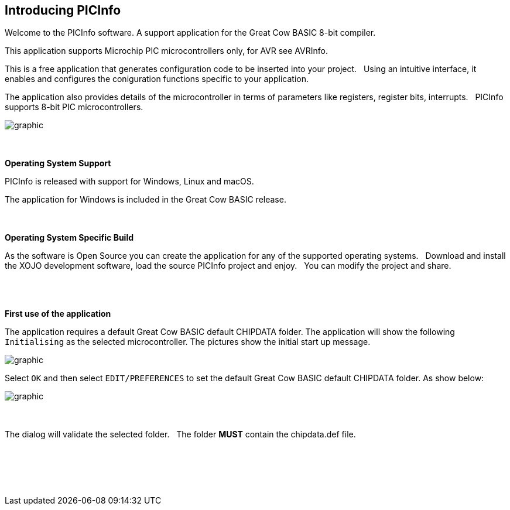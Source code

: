 == Introducing PICInfo


Welcome to the PICInfo software.  A support application for the Great Cow BASIC 8-bit compiler.

This application supports Microchip PIC microcontrollers only, for AVR see AVRInfo.

This is a free application that generates configuration code to be inserted into your project.&#160;&#160;
Using an intuitive interface, it enables and configures the coniguration functions specific to your application.

The application also provides details of the microcontroller in terms of parameters like registers, register bits, interrupts.&#160;&#160;
PICInfo supports 8-bit PIC microcontrollers.



image::FrontScreen.PNG[graphic,align="center", auto]


{empty} +
{empty} +
*Operating System Support*

PICInfo is released with support for Windows, Linux and macOS.

The application for Windows is included in the Great Cow BASIC release.

{empty} +
{empty} +
*Operating System Specific Build*

As the software is Open Source you can create the application for any of the supported operating systems.&#160;&#160;
Download and install the XOJO development software, load the source PICInfo project and enjoy.&#160;&#160;
You can modify the project and share.
{empty} +
{empty} +
{empty} +
{empty} +

*First use of the application*

The application requires a default Great Cow BASIC default CHIPDATA folder.
The application will show the following `Initialising` as the selected microcontroller.
The pictures show the initial start up message.

image::InitialWindow.PNG[graphic,align="center", auto]

Select `OK` and then select `EDIT/PREFERENCES` to set the default Great Cow BASIC default CHIPDATA folder.
As show below:

image::Preferences.PNG[graphic,align="center", auto]
{empty} +
{empty} +
The dialog will validate the selected folder. &#160;&#160;The folder *MUST* contain the chipdata.def file.



{empty} +
{empty} +
{empty} +
{empty} +
